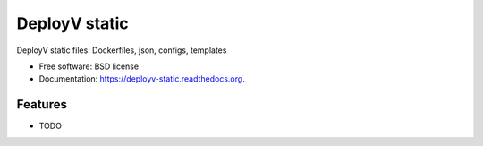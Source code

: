 ===============================
DeployV static
===============================

.. image:: https://img.shields.io/travis/Vauxoo/deployv-static.svg
        :target: https://travis-ci.org/Vauxoo/deployv-static

.. image:: https://img.shields.io/pypi/v/deployv-static.svg
        :target: https://pypi.python.org/pypi/deployv-static


DeployV static files: Dockerfiles, json, configs, templates

* Free software: BSD license
* Documentation: https://deployv-static.readthedocs.org.

Features
--------

* TODO
